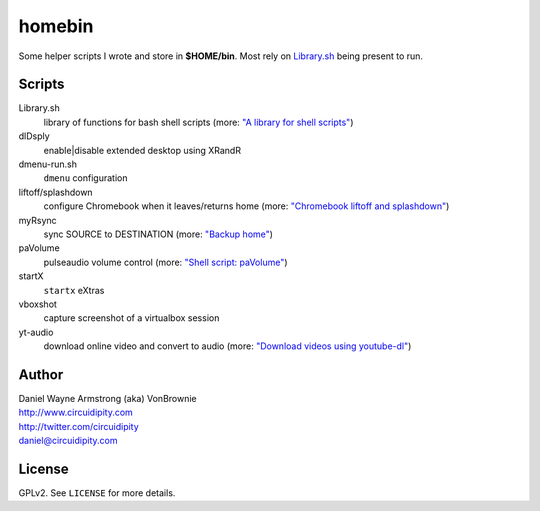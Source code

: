 ===========
**homebin**
===========

Some helper scripts I wrote and store in **$HOME/bin**. Most rely on `Library.sh <https://github.com/vonbrownie/homebin/blob/master/Library.sh>`_ being present to run.

Scripts
=======
Library.sh
    library of functions for bash shell scripts (more: `"A library for shell scripts" <http://www.circuidipity.com/shell-script-library.html>`_)
dlDsply
    enable|disable extended desktop using XRandR
dmenu-run.sh
    ``dmenu`` configuration
liftoff/splashdown
    configure Chromebook when it leaves/returns home (more: `"Chromebook liftoff and splashdown" <http://www.circuidipity.com/chromebook-liftoff-splashdown.html>`_)
myRsync
    sync SOURCE to DESTINATION (more: `"Backup home" <http://www.circuidipity.com/backup-home.html>`_)
paVolume
    pulseaudio volume control (more: `"Shell script: paVolume" <http://www.circuidipity.com/pavolume.html>`_)
startX
    ``startx`` eXtras
vboxshot
    capture screenshot of a virtualbox session
yt-audio
    download online video and convert to audio (more: `"Download videos using youtube-dl" <http://www.circuidipity.com/youtube-dl.html>`_)

Author
======

| Daniel Wayne Armstrong (aka) VonBrownie
| http://www.circuidipity.com
| http://twitter.com/circuidipity
| daniel@circuidipity.com

License
=======

GPLv2. See ``LICENSE`` for more details.
